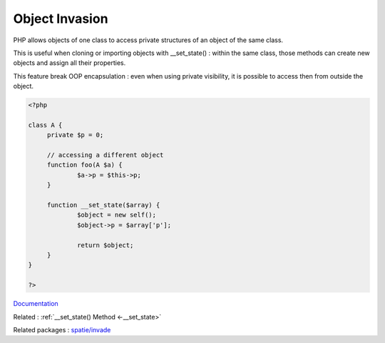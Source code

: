 .. _object-invasion:
.. meta::
	:description:
		Object Invasion: PHP allows objects of one class to access private structures of an object of the same class.
	:twitter:card: summary_large_image
	:twitter:site: @exakat
	:twitter:title: Object Invasion
	:twitter:description: Object Invasion: PHP allows objects of one class to access private structures of an object of the same class
	:twitter:creator: @exakat
	:twitter:image:src: https://php-dictionary.readthedocs.io/en/latest/_static/logo.png
	:og:image: https://php-dictionary.readthedocs.io/en/latest/_static/logo.png
	:og:title: Object Invasion
	:og:type: article
	:og:description: PHP allows objects of one class to access private structures of an object of the same class
	:og:url: https://php-dictionary.readthedocs.io/en/latest/dictionary/object-invasion.ini.html
	:og:locale: en


Object Invasion
---------------

PHP allows objects of one class to access private structures of an object of the same class.

This is useful when cloning or importing objects with __set_state() : within the same class, those methods can create new objects and assign all their properties.

This feature break OOP encapsulation : even when using private visibility, it is possible to access then from outside the object. 


.. code-block:: php
   
   
   <?php
   
   class A {
   	private $p = 0;
   	
   	// accessing a different object
   	function foo(A $a) {
   		$a->p = $this->p;
   	}
   
   	function __set_state($array) {
   		$object = new self();
   		$object->p = $array['p'];
   		
   		return $object;
   	}
   }
   
   ?>
   


`Documentation <https://www.php.net/manual/en/language.oop5.visibility.php#language.oop5.visibility-other-objects>`__

Related : :ref:`__set_state() Method <-__set_state>`

Related packages : `spatie/invade <https://packagist.org/packages/spatie/invade>`_
